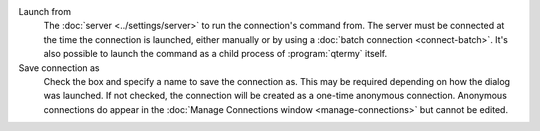 .. Copyright © 2018 TermySequence LLC
.. SPDX-License-Identifier: CC-BY-SA-4.0

Launch from
   The :doc:`server <../settings/server>` to run the connection's command from. The server must be connected at the time the connection is launched, either manually or by using a :doc:`batch connection <connect-batch>`. It's also possible to launch the command as a child process of :program:`qtermy` itself.

Save connection as
   Check the box and specify a name to save the connection as. This may be required depending on how the dialog was launched. If not checked, the connection will be created as a one-time anonymous connection. Anonymous connections do appear in the :doc:`Manage Connections window <manage-connections>` but cannot be edited.
